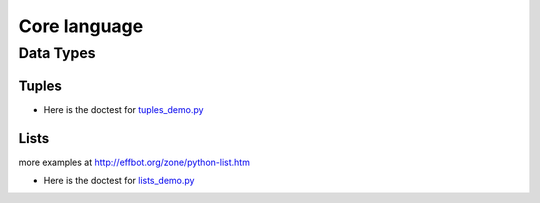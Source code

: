 Core language
=============

Data Types
++++++++++

Tuples
------

+ Here is the doctest for `tuples_demo.py <https://github.com/phaustin/pystar/blob/master/examples/tuples_demo.py>`_

  .. automodule:: examples.tuples_demo


Lists
-----

more examples at
http://effbot.org/zone/python-list.htm

+ Here is the doctest for `lists_demo.py <https://github.com/phaustin/pystar/blob/master/examples/lists_demo.py>`_

  .. automodule:: examples.lists_demo



